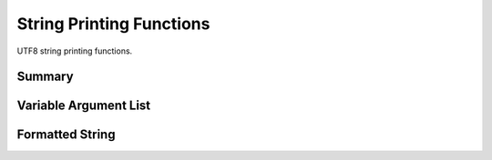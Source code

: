 .. index:: 
   single: Strings (C API); String Printing Functions

.. _print:

=========================
String Printing Functions
=========================

UTF8 string printing functions.


Summary
=======

.. doxybridge-autosummary::
   :nosignatures:

   macro s_vsprintf
   s_vszprintf
   s_vasprintf
   s_sprintf
   s_szprintf
   s_asprintf


Variable Argument List
======================

.. doxybridge:: s_vsprintf
   :type: macro

.. doxybridge:: s_vszprintf

.. doxybridge:: s_vasprintf


Formatted String
================

.. doxybridge:: s_sprintf

.. doxybridge:: s_szprintf

.. doxybridge:: s_asprintf

